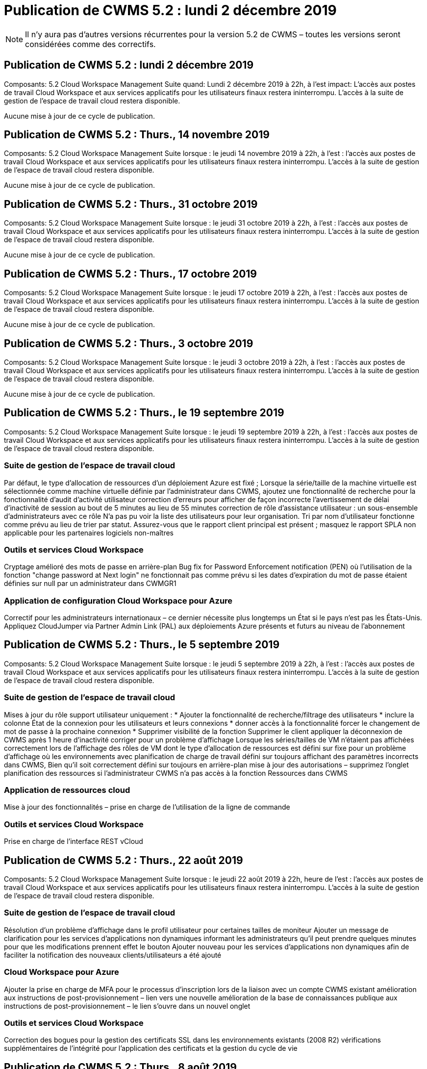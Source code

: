 = Publication de CWMS 5.2 : lundi 2 décembre 2019
:allow-uri-read: 



NOTE: Il n'y aura pas d'autres versions récurrentes pour la version 5.2 de CWMS – toutes les versions seront considérées comme des correctifs.



== Publication de CWMS 5.2 : lundi 2 décembre 2019

Composants: 5.2 Cloud Workspace Management Suite quand: Lundi 2 décembre 2019 à 22h, à l'est impact: L'accès aux postes de travail Cloud Workspace et aux services applicatifs pour les utilisateurs finaux restera ininterrompu. L'accès à la suite de gestion de l'espace de travail cloud restera disponible.

Aucune mise à jour de ce cycle de publication.



== Publication de CWMS 5.2 : Thurs., 14 novembre 2019

Composants: 5.2 Cloud Workspace Management Suite lorsque : le jeudi 14 novembre 2019 à 22h, à l'est : l'accès aux postes de travail Cloud Workspace et aux services applicatifs pour les utilisateurs finaux restera ininterrompu. L'accès à la suite de gestion de l'espace de travail cloud restera disponible.

Aucune mise à jour de ce cycle de publication.



== Publication de CWMS 5.2 : Thurs., 31 octobre 2019

Composants: 5.2 Cloud Workspace Management Suite lorsque : le jeudi 31 octobre 2019 à 22h, à l'est : l'accès aux postes de travail Cloud Workspace et aux services applicatifs pour les utilisateurs finaux restera ininterrompu. L'accès à la suite de gestion de l'espace de travail cloud restera disponible.

Aucune mise à jour de ce cycle de publication.



== Publication de CWMS 5.2 : Thurs., 17 octobre 2019

Composants: 5.2 Cloud Workspace Management Suite lorsque : le jeudi 17 octobre 2019 à 22h, à l'est : l'accès aux postes de travail Cloud Workspace et aux services applicatifs pour les utilisateurs finaux restera ininterrompu. L'accès à la suite de gestion de l'espace de travail cloud restera disponible.

Aucune mise à jour de ce cycle de publication.



== Publication de CWMS 5.2 : Thurs., 3 octobre 2019

Composants: 5.2 Cloud Workspace Management Suite lorsque : le jeudi 3 octobre 2019 à 22h, à l'est : l'accès aux postes de travail Cloud Workspace et aux services applicatifs pour les utilisateurs finaux restera ininterrompu. L'accès à la suite de gestion de l'espace de travail cloud restera disponible.

Aucune mise à jour de ce cycle de publication.



== Publication de CWMS 5.2 : Thurs., le 19 septembre 2019

Composants: 5.2 Cloud Workspace Management Suite lorsque : le jeudi 19 septembre 2019 à 22h, à l'est : l'accès aux postes de travail Cloud Workspace et aux services applicatifs pour les utilisateurs finaux restera ininterrompu. L'accès à la suite de gestion de l'espace de travail cloud restera disponible.



=== Suite de gestion de l'espace de travail cloud

Par défaut, le type d'allocation de ressources d'un déploiement Azure est fixé ; Lorsque la série/taille de la machine virtuelle est sélectionnée comme machine virtuelle définie par l'administrateur dans CWMS, ajoutez une fonctionnalité de recherche pour la fonctionnalité d'audit d'activité utilisateur correction d'erreurs pour afficher de façon incorrecte l'avertissement de délai d'inactivité de session au bout de 5 minutes au lieu de 55 minutes correction de rôle d'assistance utilisateur : un sous-ensemble d'administrateurs avec ce rôle N'a pas pu voir la liste des utilisateurs pour leur organisation. Tri par nom d'utilisateur fonctionne comme prévu au lieu de trier par statut. Assurez-vous que le rapport client principal est présent ; masquez le rapport SPLA non applicable pour les partenaires logiciels non-maîtres



=== Outils et services Cloud Workspace

Cryptage amélioré des mots de passe en arrière-plan Bug fix for Password Enforcement notification (PEN) où l'utilisation de la fonction "change password at Next login" ne fonctionnait pas comme prévu si les dates d'expiration du mot de passe étaient définies sur null par un administrateur dans CWMGR1



=== Application de configuration Cloud Workspace pour Azure

Correctif pour les administrateurs internationaux – ce dernier nécessite plus longtemps un État si le pays n'est pas les États-Unis. Appliquez CloudJumper via Partner Admin Link (PAL) aux déploiements Azure présents et futurs au niveau de l'abonnement



== Publication de CWMS 5.2 : Thurs., le 5 septembre 2019

Composants: 5.2 Cloud Workspace Management Suite lorsque : le jeudi 5 septembre 2019 à 22h, à l'est : l'accès aux postes de travail Cloud Workspace et aux services applicatifs pour les utilisateurs finaux restera ininterrompu. L'accès à la suite de gestion de l'espace de travail cloud restera disponible.



=== Suite de gestion de l'espace de travail cloud

Mises à jour du rôle support utilisateur uniquement : * Ajouter la fonctionnalité de recherche/filtrage des utilisateurs * inclure la colonne État de la connexion pour les utilisateurs et leurs connexions * donner accès à la fonctionnalité forcer le changement de mot de passe à la prochaine connexion * Supprimer visibilité de la fonction Supprimer le client appliquer la déconnexion de CWMS après 1 heure d'inactivité corriger pour un problème d'affichage Lorsque les séries/tailles de VM n'étaient pas affichées correctement lors de l'affichage des rôles de VM dont le type d'allocation de ressources est défini sur fixe pour un problème d'affichage où les environnements avec planification de charge de travail défini sur toujours affichant des paramètres incorrects dans CWMS, Bien qu'il soit correctement défini sur toujours en arrière-plan mise à jour des autorisations – supprimez l'onglet planification des ressources si l'administrateur CWMS n'a pas accès à la fonction Ressources dans CWMS



=== Application de ressources cloud

Mise à jour des fonctionnalités – prise en charge de l'utilisation de la ligne de commande



=== Outils et services Cloud Workspace

Prise en charge de l'interface REST vCloud



== Publication de CWMS 5.2 : Thurs., 22 août 2019

Composants: 5.2 Cloud Workspace Management Suite lorsque : le jeudi 22 août 2019 à 22h, heure de l'est : l'accès aux postes de travail Cloud Workspace et aux services applicatifs pour les utilisateurs finaux restera ininterrompu. L'accès à la suite de gestion de l'espace de travail cloud restera disponible.



=== Suite de gestion de l'espace de travail cloud

Résolution d'un problème d'affichage dans le profil utilisateur pour certaines tailles de moniteur Ajouter un message de clarification pour les services d'applications non dynamiques informant les administrateurs qu'il peut prendre quelques minutes pour que les modifications prennent effet le bouton Ajouter nouveau pour les services d'applications non dynamiques afin de faciliter la notification des nouveaux clients/utilisateurs a été ajouté



=== Cloud Workspace pour Azure

Ajouter la prise en charge de MFA pour le processus d'inscription lors de la liaison avec un compte CWMS existant amélioration aux instructions de post-provisionnement – lien vers une nouvelle amélioration de la base de connaissances publique aux instructions de post-provisionnement – le lien s'ouvre dans un nouvel onglet



=== Outils et services Cloud Workspace

Correction des bogues pour la gestion des certificats SSL dans les environnements existants (2008 R2) vérifications supplémentaires de l'intégrité pour l'application des certificats et la gestion du cycle de vie



== Publication de CWMS 5.2 : Thurs., 8 août 2019

Composants: 5.2 Cloud Workspace Management Suite lorsque : le jeudi 8 août 2019 à 22h, heure de l'est : l'accès aux postes de travail Cloud Workspace et aux services applicatifs pour les utilisateurs finaux restera ininterrompu. L'accès à la suite de gestion de l'espace de travail cloud restera disponible.

Aucune mise à jour de cette version.



== Publication de CWMS 5.2 : Thurs., 25 juillet 2019

Composants: 5.2 Cloud Workspace Management Suite lorsque : le jeudi 25 juillet 2019 à 22h, heure de l'est : l'accès aux postes de travail Cloud Workspace et aux services applicatifs pour les utilisateurs finaux restera ininterrompu. L'accès à la suite de gestion de l'espace de travail cloud restera disponible.



=== 5.2 Configuration CWA

Afficher un message post-provisioning qui dirige les utilisateurs de CWA Setup vers CloudJumper public KB où ils peuvent passer en revue les étapes suivantes et comment affiner leur déploiement amélioration de la gestion des pays en dehors des États-Unis pendant le processus d'enregistrement a ajouté un champ pour confirmer le mot de passe du CWMS nouvellement créé Connexion lors du processus de configuration de CWA Supprimer la section de licence SPLA dans les cas où les licences RDS ne seront pas requises



=== 5.2 Suite de gestion de l'espace de travail cloud

Amélioration de la gestion des connexions HTML5 pour les administrateurs CWMS dans les déploiements de serveurs uniques correctif pour un scénario de redémarrage du traitement d'un utilisateur (lorsqu'il avait échoué auparavant) Résultat d'un message "erreur de serveur interne" Supprimer la section de licence SPLA dans les cas où les licences RDS ne seront pas requises, inclure la gestion automatique des certificats SSL et SMTP automatique à l'assistant de mise à disposition dans CWMS



=== 5.2 Outils et services Cloud Workspace

Lorsqu'un utilisateur de VDI se déconnecte de sa machine virtuelle à un moment défini pour sa mise hors tension, mettez-le hors tension lors de la restauration de serveurs TSD1 en tant que VM, Restauration en tant que machine virtuelle TS au lieu d'une préparation supplémentaire TSD VM stéamlined d'Azure VM pour la gestion de la sauvegarde Azure - amélioration de la vitesse de traitement de back-end et de la sécurité



=== 5.2 API REST

Amélioration de la gestion des informations sur le serveur, ce qui accélère le temps de chargement du serveur de réveil à la demande



== Publication de CWMS 5.2 : Thurs., 11 juillet 2019

Composants: 5.2 Cloud Workspace Management Suite lorsque : le jeudi 11 juillet 2019 à 22h, heure de l'est : l'accès aux postes de travail Cloud Workspace et aux services applicatifs pour les utilisateurs finaux restera ininterrompu. L'accès à la suite de gestion de l'espace de travail cloud restera disponible.



=== 5.2 Outils et services Cloud Workspace

Améliorations continues en coulisses de la sécurité améliorations de la stabilité continue pour les certificats générés automatiquement, amélioration de la méthodologie la plus privilégiée : ajustement pour utiliser un compte avec moins d'autorisations/moins affecté par les verrouillages génériques afin d'effectuer des améliorations de redémarrages de nuit pour les sauvegardes intégrées pour les déploiements Azure améliorations pour les sauvegardes intégrées pour les déploiements GCP correctif logiciel Ne réamorcez plus les serveurs sans cesse pour appliquer les ajustements de ressources lorsqu'ils étaient déjà corrects amélioration du processus pour permettre la gestion manuelle des certificats, si nécessaire



== Publication de CWMS 5.2 : Thurs., 20 juin 2019

Composants: 5.2 Cloud Workspace Management Suite lorsque : le jeudi 20 juin 2019 à 22h, à l'est : l'accès aux postes de travail Cloud Workspace et aux services applicatifs pour les utilisateurs finaux restera ininterrompu. L'accès à la suite de gestion de l'espace de travail cloud restera disponible.



=== 5.2 Suite de gestion de l'espace de travail cloud

Amélioration de la gestion des utilisateurs importés dans CWMS via les affichages de stockage corrects de processus ARC dans la section serveur du module Workspace pour un sous-ensemble de scénarios mis à jour année en bas de l'interface Web CWMS



=== 5.2 Outils et services Cloud Workspace

Automatisation améliorée des certificats



=== 5.2 API REST

Correction d'affichage – affiche les valeurs correctes saisies précédemment dans la fonction mise à l'échelle directe lors de l'ouverture de la fonction mise à l'échelle directe. Permet de créer une planification de sauvegarde par défaut pour le rôle utilisateur intensif (utilisateurs VDI).



== Publication de CWMS 5.2 : Thurs., 6 juin 2019

Composants: 5.2 Cloud Workspace Management Suite lorsque : le jeudi 6 juin 2019 à 22h, à l'est : l'accès aux postes de travail Cloud Workspace et aux services applicatifs pour les utilisateurs finaux restera ininterrompu. L'accès à la suite de gestion de l'espace de travail cloud restera disponible.



=== 5.2 Outils et services Cloud Workspace

Gestion améliorée de plusieurs e-mails pour les notifications de plateforme correction des bogues dans un sous-ensemble de scénarios où la planification des charges de travail ne désactive pas correctement les serveurs Bug fix dans un sous-ensemble de scénarios où la restauration de serveurs à partir d'Azure Backup ne restaure pas le type de stockage approprié par rapport à un type de stockage par défaut



=== 5.2 Configuration CWA

Amélioration continue de la sécurité pendant le processus d'installation de CWA amélioration de la gestion automatisée des paramètres de sous-réseau et de passerelle amélioration du processus en arrière-plan de gestion des comptes utilisateur pendant le processus d'enregistrement inclut un processus d'actualisation des tokens si un utilisateur continue à exécuter le processus d'installation de CWA pendant plus d'une heure



== Publication de CWMS 5.2 : Thurs., 23 mai 2019

Composants: 5.2 Cloud Workspace Management Suite lorsque : le jeudi 23 mai 2019 à 22h, à l'est : l'accès aux postes de travail Cloud Workspace et aux services applicatifs pour les utilisateurs finaux restera ininterrompu. L'accès à la suite de gestion de l'espace de travail cloud restera disponible.



=== 5.2 Suite de gestion de l'espace de travail cloud

Lien amélioré dans l'onglet AVD dans le module espaces de travail correction des bogues pour un scénario où cliquer sur un lien vers un espace de travail du module centres de données ne vous emmenant pas à ce correctif de l'espace de travail pour un scénario où la mise à jour des informations de contact pour un administrateur principal aurait supprimé leur Désignation comme administrateur principal



== Publication de CWMS 5.2 : Thurs., 9 mai 2019

Composants: 5.2 Cloud Workspace Management Suite lorsque : le jeudi 9 mai 2019 à 22h, à l'est : l'accès aux postes de travail Cloud Workspace et aux services applicatifs pour les utilisateurs finaux restera ininterrompu. L'accès à la suite de gestion de l'espace de travail cloud restera disponible.



=== 5.2 Outils et services Cloud Workspace

Amélioration de l'évolutivité pour les déploiements avec des centaines, plusieurs milliers de machines virtuelles



== Publication de CWMS 5.2 : Thurs., le 25 avril 2019

Composants: 5.2 Cloud Workspace Management Suite lorsque : le jeudi 25 avril 2019 à 22h, à l'est : l'accès aux postes de travail Cloud Workspace et aux services applicatifs pour les utilisateurs finaux restera ininterrompu. L'accès à la suite de gestion de l'espace de travail cloud restera disponible.



=== 5.2 Suite de gestion de l'espace de travail cloud

Amélioration de l'interface : si les sauvegardes ne sont pas activées pour un serveur dans Azure ou GCP, supprimez la colonne taille de la section sauvegarde d'un serveur



=== 5.2 Outils et services Cloud Workspace

Correction d'un bug pour un scénario dans lequel le changement de ressources pour les serveurs de passerelle RDP et/ou HTML5 ne les replace pas une fois le changement de ressource terminé



=== 5.2 API REST

Amélioration de la gestion des configurations MFA initiales, quel que soit le scénario



=== 5.2 Configuration CWA

Prise en charge des comptes CWMS existants, permettant aux CSP indirects de se provisionner correctement et de simplifier le processus pour les partenaires existants validation supplémentaire pour les services de domaine Azure Active Directory – affiche une erreur si Azure Active Directory Domain Services est sélectionné, mais est déjà en place



== Publication de CWMS 5.2 : Thurs., le 11 avril 2019

Composants: 5.2 Cloud Workspace Management Suite lorsque : le jeudi 11 avril 2019 à 22h, à l'est : l'accès aux postes de travail Cloud Workspace et aux services applicatifs pour les utilisateurs finaux restera ininterrompu. L'accès à la suite de gestion de l'espace de travail cloud restera disponible.



=== 5.2 Suite de gestion de l'espace de travail cloud

Correction de bug pour les collections d'approvisionnement – l'enregistrement d'une collection d'approvisionnement à l'aide d'une application qui n'affiche pas d'icône de bureau n'affichera plus d'erreur dans la correction d'erreurs CWMS – résolvez un problème où le démarrage d'un serveur de plate-forme arrêté depuis CWMS a affiché une erreur parce qu'il n'y avait pas de partenaire code joint



=== 5.2 Outils et services Cloud Workspace

Amélioration de la stabilité pour la suppression des serveurs dans les déploiements vCloud, dans le cas où plusieurs FMS se trouvent dans un vApps, Supprimez uniquement la machine virtuelle au lieu de supprimer la vApp Ajouter une option pour ne pas installer de certificats génériques sur les serveurs d'infrastructure améliorations pour le clonage des serveurs TSD dans AzureAD améliorations pour Server Resource Report – gestion des serveurs avec plusieurs adresses IP correction de bogues pour un sous-ensemble de scénarios lorsqu'une liste de Les sauvegardes d'un serveur n'ont pas été chargées pour examen dans AzureRM Bug fix lors de la tentative de clonage de machines virtuelles avec un préfixe dans Azure Classic (tous les déploiements nouveaux et récents utilisent AzureRM) Correction de bug pour les erreurs DNS pas correctement signalées dans le rapport de ressources serveur pour Server 2008 R2 correctif pour ne pas envoyer le rapport de ressources de l'entreprise au cas où une machine virtuelle a été supprimée de l'hyperviseur (mais pas d'AD) De plus, CWMS ne trouve pas de sauvegardes Azure dans l'hyperviseur lui-même (uniquement dans les déploiements AzureRM)



=== 5.2 Configuration CWA

Ajout d'une méthode pour vérifier que la région sélectionnée pour le provisionnement a Azure Active Directory Domain Services disponibles Ajout de vérifications supplémentaires pour résoudre les problèmes de délai DNS dans un sous-ensemble de scénarios Suppression de B2s en tant que cible pour le déploiement CMGR1, car cela ralentit le processus de déploiement



== Publication de CWMS 5.2 : Thurs., 28 mars 2019

Composants: 5.2 Cloud Workspace Management Suite lorsque : le jeudi 28 mars 2019 à 22h, à l'est : l'accès aux postes de travail Cloud Workspace et aux services applicatifs pour les utilisateurs finaux restera ininterrompu. L'accès à la suite de gestion de l'espace de travail cloud restera disponible.



=== 5.2 Suite de gestion de l'espace de travail cloud

Ajouter un bureau virtuel Azure à l'interface CWMS permet à un administrateur CWMS de ne pas définir de logo d'entreprise sous Paramètres -> logo Ajouter une exigence pour l'ID externe lors de la mise à jour d'une application dans un catalogue d'applications personnalisé



=== 5.2 Outils et services Cloud Workspace

Rationalisation et améliorations supplémentaires du processus de déploiement de Cloud Workspace pour Azure (CWA) Un compte Premium Storage n'est plus nécessaire pour créer des machines virtuelles avec Premium Storage dans les déploiements Azure RM résoudre un problème dans un sous-ensemble de scénarios où les rapports de suivi de l'utilisation des applications ne capturent pas la résolution des données d'utilisation Un problème de mise à jour des certificats sur les serveurs du portail HTML5 entraînerait une erreur dans la mesure où la licence du serveur du portail HTML5 a été mise à jour correction des bogues pour les notifications d'expiration des mots de passe ne mettant pas à jour les mots de passe lors de l'utilisation d'Azure Active Directory Domain Services, emplacement ajusté auquel Password Exexpiration Notifications écrit les fichiers journaux



=== 5.2 API REST

Correction des bogues pour le démarrage/arrêt des serveurs de plate-forme (et non des serveurs clients) dans le module Data Center



=== 5.2 Configuration CWA

Améliorations des paramètres de rôle FTP pendant le déploiement mécanisme amélioré pour garantir que les administrateurs voient la dernière version chaque fois qu'ils accèdent au processus de configuration CWA améliorer la gestion des éléments qui arrivent à expiration lors du correctif de déploiement dans un scénario où un déploiement a été incorrectement étiqueté comme utilisant Azure AD



== CWMS 5.2 version mineure : Thurs., 14 mars 2019

Composants: 5.2 Cloud Workspace Management Suite lorsque : le jeudi 14 mars 2019 à 22h, à l'est : l'accès aux postes de travail Cloud Workspace et aux services applicatifs pour les utilisateurs finaux restera ininterrompu. L'accès à la suite de gestion de l'espace de travail cloud restera disponible.



=== 5.2 Suite de gestion de l'espace de travail cloud

Changez le nom de la fonction de surveillance de l'application pour "suivi de l'utilisation de l'application" appliquez un correctif où l'actualisation d'une recherche d'événements avec script ne réutilise pas les dates de début/fin sélectionnées Audit de fichier par défaut pour commencer avec le filtre de date défini sur un jour avant la date actuelle, Rationalisation de la quantité de données renvoyées Bug fix aux sauvegardes intégrées pour Azure où la restauration de sauvegardes sur un serveur ne fonctionnait pas comme prévu dans un sous-ensemble de scénarios, résolvez une invite d'erreur d'application lors de la mise à jour d'un client appartenant à App Service



=== 5.2 API REST

Azure Safeguard : lorsque vous ajoutez un utilisateur Azure AD, assurez-vous que son adresse e-mail n'est pas déjà ajoutée au compte. Correction des bogues : lors de l'ajout d'une application pour un client et de la création d'un groupe en même temps, Ajouter les utilisateurs au groupe comme prévu Ajouter une étape de validation lors de la désactivation de l'accès aux serveurs RDSH qui s'assure qu'il est toujours appliqué après le redémarrage d'un serveur améliorations générales pour l'automatisation des flux de travail CWA correction des bogues pour un sous-ensemble de scénarios lors de l'ajout d'une application à un groupe affecté Autres utilisateurs de ce groupe



=== 5.2 Configuration CWA

Ajoutez une option d'actualisation pour la liste des abonnements pendant le processus de déploiement indicateur de déploiement Auto-set pour le service MobileDrive dégradé et hérité sur Faux garanties d'automatisation supplémentaires et vérifications dans Azure



== CWMS 5.2 version mineure : Thurs., 28 février 2019

Composants: 5.2 Cloud Workspace Management Suite lorsque : le jeudi 28 février 2019 à 22h, à l'est : l'accès aux postes de travail Cloud Workspace et aux services applicatifs pour les utilisateurs finaux restera ininterrompu. L'accès à la suite de gestion de l'espace de travail cloud restera disponible.



=== 5.2 Suite de gestion de l'espace de travail cloud

Message de clarté et de confirmation amélioré pour ce qui se passe lorsque vous désélectionnez la case « utilisateur VDI » pour les utilisateurs dans l'interface CWMS (supprime le serveur de l'utilisateur VDI) et comment procéder si vous ne souhaitez pas supprimer les améliorations de back-end du serveur à la gestion de l'horodatage



=== 5.2 Outils et services Cloud Workspace

Paramètres mis à jour pour le nom du serveur de licences dans Azure Domain Services en arrière-plan améliorations du processus par lequel un utilisateur peut modifier son propre mot de passe après sa connexion à Cloud Workspace mise à jour native 2FA pour refléter CloudJumper Bug Fix pour 2FA si un paramètre rare est activé



=== 5.2 Configuration CWA

Contenu d'aide/support supplémentaire dans l'assistant d'installation CWA Ajouter termes et prix du contrat à l'assistant d'installation CWA mécanisme amélioré de détection des quotas et autorisations d'un abonnement rationalisation des déploiements pour les déploiements basés sur les services de domaine Azure Active Directory en coulisses amélioration du format de nom de compte de stockage correction des bogues pour le serveur FTP paramètres dans un sous-ensemble de scénarios



== CWMS 5.2 version mineure : Thurs., 14 février 2019

Composants: 5.2 Cloud Workspace Management Suite lorsque : le jeudi 14 février 2019 à 22h, à l'est : l'accès aux postes de travail Cloud Workspace et aux services applicatifs pour les utilisateurs finaux restera ininterrompu. L'accès à la suite de gestion de l'espace de travail cloud restera disponible.



=== 5.2 Suite de gestion de l'espace de travail cloud

Amélioration des performances des actions de gestion des utilisateurs la journalisation supplémentaire est activée pour afficher qui a demandé une modification sur un groupe dans l'historique des tâches du centre de données. Résolution d'un problème dans le catalogue d'applications standard où les applications ne s'affichaient pas dans un sous-ensemble de scénarios. Résolution d'un problème dans App Services avec Dynamic Provisionnement où une erreur s'affiche si deux applications du même nom sont supprimez l'assistant de création SDDC de l'interface CWMS 5.1 * si vous exécutez un SDDC sur 5.1 et que vous souhaitez provisionner un nouveau SDDC, Veuillez contacter support@cloudjumper.com pour planifier une mise à niveau vers CWMS 5.2 corriger une erreur d'orthographe dans l'écran de création d'utilisateur API de CWMS



=== 5.2 Outils et services Cloud Workspace

Dans les SDDC basés sur vCloud, reconnectez-vous à l'hyperviseur si la connexion expire dans des SDDC basés sur vCloud, augmentez le délai par défaut en attendant que les serveurs démarrent des limitations améliorées sur l'accès administratif de CloudJumper



=== 5.2 API REST

Lors de la mise en service d'un nouveau SDDC via l'interface 5.1 de CWMS, le message affiché sera « la création d'un nouveau centre de données n'est prise en charge que lors de l'utilisation de v5.2 de CWMS ».



=== 5.2 Configuration CWA

Amélioration de la gestion automatique des erreurs



== CWMS 5.2 version mineure : Thurs., 31 janvier 2019

Composants: 5.2 Cloud Workspace Management Suite lorsque : le jeudi 31 janvier 2019 à 22h, heure de l'est : l'accès aux postes de travail Cloud Workspace et aux services applicatifs pour les utilisateurs finaux restera ininterrompu. L'accès à la suite de gestion de l'espace de travail cloud restera disponible.



=== 5.2 Suite de gestion de l'espace de travail cloud

Ajoutez les informations de connexion du serveur client Cloud Workspace à la section Présentation du client Cloud Workspace Ajouter un champ modifiable dans les paramètres de compte CWMS qui vous permet de saisir votre ID de locataire Azure AD utiliser la version la plus moderne de Microsoft Standard Storage dans les nouveaux déploiements Azure, intégration améliorée d'Azure, Nécessité de conserver des sauvegardes intégrées dans des déploiements Azure pendant au moins 1 jour d'amélioration de la gestion dans le cadre du provisionnement dynamique des déploiements App Services Ajouter la date à laquelle le stockage de serveur est inventorié dans cette section du module serveurs indique qu'une application est provisionnée à un utilisateur pendant que le système L'état de l'utilisateur est toujours en attente espace de travail Cloud si un utilisateur est un utilisateur VDI, affichez le serveur VDI sur la page utilisateur si un serveur est pour un utilisateur VDI, Afficher l'utilisateur sur la page serveur permet de résoudre un problème dans certains cas où si un utilisateur a une tâche de carte de service ouverte associée à son nom d'utilisateur, l'accès à distance à la machine virtuelle échoue de CWMS



=== 5.2 Outils et services Cloud Workspace

Amélioration de la gestion de Live Scaling pendant que les utilisateurs se connectent tout au long de la journée Ajouter des conditions d'automatisation pour les améliorations futures de la planification des charges de travail Ajouter des conditions préalables à l'automatisation pour les améliorations futures de la planification des charges de travail résoudre un problème où l'utilisation de Windows 10 pour les serveurs VDI n'était pas correctement activé le service de registre distant dans Azure Active Les déploiements de services de domaine d'annuaire permettent de résoudre un problème où l'utilisation de Windows 10 pour les serveurs VDI n'était pas correctement définissant le groupe de sécurité pour le groupe d'utilisateurs de bureau distant local dans les déploiements de services de domaine d'Azure Active Directory Modifier la fonctionnalité de paramètre de conformité PCI pour ne pas prendre d'action lorsqu'elle n'est pas activée au lieu de l'application Les paramètres de configuration par défaut permettent de résoudre un problème dans la planification de la charge de travail, de sorte que les utilisateurs disposant de l'option réveil à la demande activée peuvent arrêter les serveurs s'ils sont programmés pour mettre hors tension un bug lors du clonage d'un serveur dans le Cloud public ProfitBricks corrigez un bogue dans lequel le clonage des serveurs vérifie Les préfixes de serveur à ce nom de serveur ne sont pas dupliqués dans les scénarios d'utilisateur VDI. Ajoutez une vérification des rapports nocturnes pour les codes clients mis en cache qui n'utilisent pas une collection d'approvisionnement valide. Gestion améliorée des exceptions lorsque la machine virtuelle n'est pas dans l'hyperviseur et que CWAgent nécessite un problème de résolution de mise à jour Réinitialisation des mots de passe via la notification d'expiration de mot de passe pour appliquer correctement l'historique des mots de passe



=== Configuration CWA

Implémentation de l'option de configuration automatique des paramètres SMTP Ajout d'options de validation pour la liste d'emplacements pour vérifier si l'abonnement dispose de quotas et d'autorisations suffisantes pour créer des VM dans la région Azure sélectionnée Ajout de la fonctionnalité permettant de supprimer les comptes CloudWorkspace inutiles et d'autres comptes de service avec autorisations administratives à la fin de Le processus de provisionnement dans Azure Notify aux utilisateurs que les téléchargements manuels de certificats DNS ont été vérifiés a résolu un problème où les installations ThinPrint ne s'installent pas comme prévu dans certains scénarios



== CWMS 5.2 version mineure : Thurs., 17 janvier 2019

Composants: 5.2 Cloud Workspace Management Suite lorsque : le jeudi 17 janvier 2019 à 22h, heure de l'est : l'accès aux postes de travail Cloud Workspace et aux services applicatifs pour les utilisateurs finaux restera ininterrompu. L'accès à la suite de gestion de l'espace de travail cloud restera disponible.



=== 5.2 Suite de gestion de l'espace de travail cloud

L'interface Workload Scheduling affiche désormais Description comme première colonne et change le nom de Scheduling en Custom Scheduling Bug fix pour l'affichage des sauvegardes de serveurs de plateforme dans les déploiements Azure Bug Fix pour les scénarios où l'utilisateur final s'auto-administration pour les cas d'utilisation de App Services lorsque l'entreprise ne le fait pas Configurer n'importe quel service Cloud Workspace



=== 5.2 Outils et services Cloud Workspace

Ajout d'une prise en charge de la conformité PCI v3 amélioration de la sécurité : les nouveaux déploiements CWMS utiliseront un administrateur local contre Un administrateur de domaine pour exécuter les processus CWAgent. Prise en charge de Windows Server 2019 dans les déploiements AzureRM * Remarque : Microsoft ne prend pas en charge Microsoft Office dans cette version, mais n'a pas encore amélioré la gestion des utilisateurs de Wake on Demand. Si leur organisation est planifiée pour arrêter les machines virtuelles, mais un utilisateur avec Wake on Demand fonctionne toujours activement, Ne mettez pas les ordinateurs virtuels de l'entreprise hors tension lors du clonage de machines virtuelles. Supprimez des rôles tels que Connection Broker de la nouvelle machine virtuelle créée à partir de la machine virtuelle clonée. Amélioration du processus d'installation du rôle du serveur de licences ThinPrint. Amélioration du modèle AzureRM handilng : renvoie tous les modèles disponibles pour une machine virtuelle sur Azure, selon le matériel sur lequel elle s'exécute. Non seulement les modèles disponibles dans la région Azure du locataire ont amélioré les tests automatisés pour les déploiements vSphere, mais ils incluent également une vérification des rapports de messagerie électronique nocturnes pour voir si le serveur de licences ThinPrint est installé Bug fix pour Live Scaling dans un sous-ensemble limité de scénarios Bug fix pour le clonage de serveurs dans certains scénarios de Déploiements vCloud correction des bogues pour les préfixes de noms de machines virtuelles dans les déploiements AzureRM correction des bogues pour le signalement des erreurs lors de l'utilisation de tailles de machine personnalisées dans Google Cloud Platform correction des bogues pour le signalement des utilisateurs avec fonctionnalité ThinPrint activée exclure la version chinoise de Windows de la liste des modèles disponibles dans AzureRM



=== Configuration CWA

Résolution d'un scénario où les mots de passe correspondant au nombre minimum de caractères requis n'ont pas été acceptés changer la colonne ID en domaine client pendant le processus de sélection de tenant pour la mise à jour des CSP au processus d'inscription qui rationalise l'entrée de la carte de crédit



== CWMS 5.2 version mineure : Thurs., 20 décembre 2018

Composants: 5.2 Cloud Workspace Management Suite lorsque : le jeudi 20 décembre 2018 à 22h, heure de l'est : l'accès aux postes de travail Cloud Workspace et aux services applicatifs pour les utilisateurs finaux restera ininterrompu. L'accès à la suite de gestion de l'espace de travail cloud restera disponible.



=== 5.2 Configuration de l'espace de travail cloud

Ajout d'une fonction d'enregistrement DNS FTP en cas de déploiement d'un serveur unique et SSL automatique est sélectionné pendant le processus de déploiement processus automatisé pour remplir les informations AD Azure. (Tenantid, ClientID, Key) dans les tables d'arrière-plan le processus d'installation automatique installera à présent ThinPrint License Server 11 au lieu de 10



=== 5.2 Configuration CWA

Résolution d'un problème au cours duquel le processus d'enregistrement a redirigé les administrateurs vers une page de connexion une fois terminé



== CWMS 5.2 version mineure : Thurs., 6 décembre 2018

Composants: 5.2 Cloud Workspace Management Suite lorsque : le jeudi 6 décembre 2018 à 22h, heure de l'est : l'accès aux postes de travail Cloud Workspace et aux services applicatifs pour les utilisateurs finaux restera ininterrompu. L'accès à la suite de gestion de l'espace de travail cloud restera disponible.



=== 5.2 Services et outils de Cloud Workspace

La prise en charge de la création de serveurs avec le système d'exploitation Win10 a amélioré les vitesses lors du chargement d'une machine virtuelle à partir de l'hyperviseur. Lorsque vous créez des serveurs dans Azure, vous pouvez ajouter la journalisation des rapports quotidiens à l'arrière-plan de contrôle pour éviter l'extension automatique des disques temporaires dans Azure Posez la base d'une modification future de l'affichage de l'OS du serveur lors de la sélection d'un modèle de mise en service correction d'incidents pour ne pas étendre automatiquement un lecteur dans GCP Bug fix pour l'automatisation du déploiement lors de l'utilisation d'Azure Active Directory Domain Services si plusieurs serveurs MGR sont configurés, Remarque : erreur dans le rapport de résolution des bugs dans le cadre de tests automatisés pour le cloud public (Azure, GCP) Sauvegardes dans les déploiements VMware Bug fix pour déterminer l'espace disque sur une nouvelle machine virtuelle créée via HyperV déploiements Bug fix pour la collecte des données du serveur lorsque l'UO racine est vide, amélioration de la stabilité lors du clonage de serveurs basés sur un hyperviseur mal configuré



=== 5.2 API REST

Activer la prise en charge de la série machine dans les déploiements clouds publics permet de désactiver l'allocation de ressources par défaut pour un SDDC ajouté DataCollectedDateUTC aux détails de stockage pour un serveur Ajouter la capacité de calculer les valeurs de ressources Ajouter une nouvelle méthode pour obtenir des États de connexion utilisateur détaillés Afficher une erreur dans CWMS Lors de la suppression d'un utilisateur disposant également de droits d'administration problème résolu avec le mappage de lecteurs pour un service d'application avec données n'apparaissant pas toujours problème fixe mise à jour d'un client et/ou d'un utilisateur via CWMS importé via CWA problème fixe lors de la création d'un nouvel utilisateur et de l'affectation d'applications le groupe tous les utilisateurs, le nouvel utilisateur ne recevra pas les raccourcis de l'application.



== CWMS 5.2 version mineure : Thurs., 1er novembre 2018

Composants: 5.2 Cloud Workspace Management Suite lorsque : le jeudi 1er novembre 2018 à 22h, à l'est : l'accès aux postes de travail Cloud Workspace et aux services applicatifs pour les utilisateurs finaux restera ininterrompu. L'accès à la suite de gestion de l'espace de travail cloud restera disponible.



=== 5.2 Suite de gestion de l'espace de travail cloud

Correction de bug pour les sauvegardes intégrées correction de bug pour un cas d'utilisation spécifique dans un déploiement de l'ARC



=== 5.2 Outils et services Cloud Workspace

Activez la possibilité de renvoyer les types de stockage disponibles dans les déploiements Azure ARM lors de la création de serveurs prise en charge de la topologie Active Directory multisite résolvez un problème avec TestVDCTools lors de l'utilisation d'Azure Active Directory Domain servce Bug fix pour les rapports de nuit lorsque AD root ou est vide



=== 5.2 API REST

Prenez en charge le déverrouillage des utilisateurs lorsqu'Azure Active Directory Domain Services. Remarque : notez qu'il peut y avoir un délai de 20 minutes à cause de la réplication.



== CWMS 5.2 version mineure : Thurs., 18 octobre 2018

Composants: 5.2 Cloud Workspace Management Suite lorsque : le jeudi 18 octobre 2018 à 22 h, à l'est : l'accès aux postes de travail Cloud Workspace et aux services applicatifs pour les utilisateurs finaux reste ininterrompu. L'accès à la suite de gestion de l'espace de travail cloud restera disponible.



=== 5.2 Suite de gestion de l'espace de travail cloud

Dans l'assistant Data Center, Activer la validation des certificats génériques améliorations générales des coulisses et correctifs de bogues Ajouter une fonction de recherche dans la table des applications tri amélioré dans la table des applications Ajouter des détails pour terminer l'enregistrement DNS dans le processus de provisionnement Data Center inclure tous les utilisateurs et groupes de sous-partenaires dans les réponses d'appel d'API pour dynamique App Services Fix un bug dans lequel le mode de migration ne persistait pas pour un locataire dans une instance spécifique Ajouter des serveurs supplémentaires, Utilisateurs partagés par serveur et nombre d'utilisateurs partagés maximum par serveur pour obtenir des détails sur l'évolutivité en direct Ajouter une validation DNS au test de certificat générique lors du provisionnement via le nouvel assistant Data Center



=== 5.2 Services et outils de Cloud Workspace

Activez une option pour renvoyer toutes les tailles de machines virtuelles regroupées par série VM renvoyez toutes les tailles de machines virtuelles disponibles depuis l'hyperviseur Fixité relative à l'allocation des ressources lors du calcul des utilisateurs d'App Service Activer l'option de mise à jour automatique des ressources pour CWMGR1 inclure le statut de caractères génériques DataCenterResources Report Activer les améliorations DNS futures correction des bogues – Résolvez les extensions automatiques de disques dans les déploiements GCP



=== 5.2 API REST

Amélioration des performances lors de la liste des clients/utilisateurs permettant la prise en charge de nouvelles fonctionnalités de mise à l'échelle directe : configuration de PowerExtraedOnServers, SharedUsersPerServer et de MaxSharedUsersPerServer API prend désormais en charge la possibilité de valider le domaine de certificat générique lors de la création de nouveaux déploiements de plate-forme Nouvelle méthode d'API disponible pour obtenir les données d'activité utilisateur pour tous les clients partenaires

Problème connu : lors de l'utilisation de la méthode d'allocation dynamique « utilisateurs actifs » ou « nombre d'utilisateurs » pour le dimensionnement du pool de ressources dans un déploiement Azure ARM, le récapitulatif « ressource calculée par serveur » affiche de manière incorrecte la taille de la machine en tant que type de série a de base au lieu du type de série D standard correct.



== CWMS 5.2 version mineure : Thurs., 27 septembre 2018

Composants : suite de gestion Cloud Workspace 5.2 quand : le jeudi 27 septembre 2018 à 22 h, à l'est : l'accès aux postes de travail Cloud Workspace et aux services applicatifs pour les utilisateurs finaux reste ininterrompu. L'accès à la suite de gestion de l'espace de travail cloud restera disponible.



=== 5.2 Suite de gestion de l'espace de travail cloud

Simplifiez l'affichage des machines virtuelles de collecte de provisionnement dans la mémoire cache corriger un problème d'affichage lors de la gestion des services d'application



=== 5.2 Outils et services Cloud Workspace

Correctif pour un cas d'utilisation obscur de l'API de mise à jour MFA de l'utilisateur final pour l'interface avec la dernière version d'Azure RM Update Testing for Azure RM pour utiliser la dernière terminologie API remplacer l'utilisateur puissant avec le rapport d'e-mail de mise à jour de l'utilisateur VDI pour inclure un processeur et une RAM supplémentaires pour un serveur Mettre à jour les rapports d'adresse : au lieu de dcnotifications@independenceit.com messages provenant de dcnotfications@cloudjumper.com, il est possible que la définition des utilisateurs par serveur et des machines virtuelles supplémentaires reste activée via les améliorations de Live Scaling Performance lors du démarrage d'une amélioration de la sécurité du déploiement/SDDC stoppée. Les partenaires disposant de plusieurs SDDC/déploiements ne peuvent plus se connecter d'un à un Autre amélioration de la stabilité : si l'automatisation ne peut pas renvoyer le compte utilisateur, ne modifiez pas le nombre de ressources améliorations cosmétiques mineures



== CWMS 5.2 version mineure : Thurs., 6 septembre 2018

Composants: 5.2 Cloud Workspace Management Suite lorsque : le jeudi 6 septembre 2018 à 22 h, à l'est : l'accès aux postes de travail Cloud Workspace et aux services applicatifs pour les utilisateurs finaux restera ininterrompu. L'accès à la suite de gestion de l'espace de travail cloud restera disponible.



=== 5.2 Suite de gestion de l'espace de travail cloud

Ajout de la possibilité de rechercher des sous-partenaires dans le catalogue d'applications personnalisé correction d'un bogue où l'actualisation de l'écran dans le module Data Centers provoque une invite d'erreur Suppression de la restriction sur la taille max du nom de dossier et facilitant la navigation dans les dossiers pour garantir que le nombre de ressources sur les machines virtuelles est important Ne sont jamais inférieurs aux valeurs minimales spécifiées de CPU et de RAM. Rephrase terminologie de l'utilisateur de pouvoir à l'utilisateur VDI. Correction d'une erreur lorsqu'une erreur générique s'est produite malgré l'affichage du nom du serveur en arrière-plan amélioré dans l'assistant de création de data Center. Résolution de l'expiration du compte non enregistrée Dans CWMS



=== 5.2 Outils et services Cloud Workspace

Correction d'un bug avec MFA où les utilisateurs qui ont sélectionné E-mail ne recevaient pas parfois de code permettent la saisie d'une CPU et d'une RAM supplémentaires pour le type d'allocation de ressources de nombre d'utilisateurs. Résolvez un bogue dans lequel le moteur d'automatisation n'alimente pas tous les types de machine pour résoudre un problème de synchronisation qui peut parfois provoquer Clonage des serveurs à extraire automatise l'installation manuelle précédente d'un certificat générique sur le serveur FTP a ajouté un processus pour purger les anciens certificats après la mise à jour des certificats génériques. Résoudre un problème où lors de l'utilisation des services d'applications Data Enabled, le lecteur X: Ne serait pas toujours mappé pour un utilisateur final.



== CWMS 5.2 publication générale de la disponibilité : Thurs., 10 août 2018

Composants: 5.2 Cloud Workspace Management Suite quand : le jeudi 10 août 2018 à 22 h, à l'est : l'accès aux postes de travail Cloud Workspace et aux services applicatifs pour les utilisateurs finaux restera ininterrompu. L'accès à la suite de gestion de l'espace de travail cloud restera disponible.



=== 5.2 Suite de gestion de l'espace de travail cloud

Libérer les composants de l'interface Web pour activer les fonctionnalités de la vue d'ensemble ci-dessus



=== 5.2 Outils et services Cloud Workspace

Libérer des outils d'arrière-plan pour activer les fonctionnalités de la présentation ci-dessus



=== 5.2 API REST

 Release API to production to enable the features found in the overview above